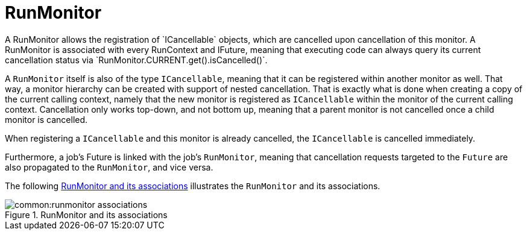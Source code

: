 = RunMonitor
A RunMonitor allows the registration of `ICancellable` objects, which are cancelled upon cancellation of this monitor. A RunMonitor is associated with every RunContext and IFuture, meaning that executing code can always query its current cancellation status via `RunMonitor.CURRENT.get().isCancelled()`.

A `RunMonitor` itself is also of the type `ICancellable`, meaning that it can be registered within another monitor as well. That way, a monitor hierarchy can be created with support of nested cancellation. That is exactly what is done when creating a copy of the current calling context, namely that the new monitor is registered as `ICancellable` within the monitor of the current calling context. Cancellation only works top-down, and not bottom up, meaning that a parent monitor is not cancelled once a child monitor is cancelled.

When registering a `ICancellable` and this monitor is already cancelled, the `ICancellable` is cancelled immediately.

Furthermore, a job's Future is linked with the job's `RunMonitor`, meaning that cancellation requests targeted to the `Future` are also propagated to the `RunMonitor`, and vice versa.

The following <<img-runmonitor_associations>> illustrates the `RunMonitor` and its associations.

.RunMonitor and its associations
[[img-runmonitor_associations]]
image::common:runmonitor_associations.png[]
